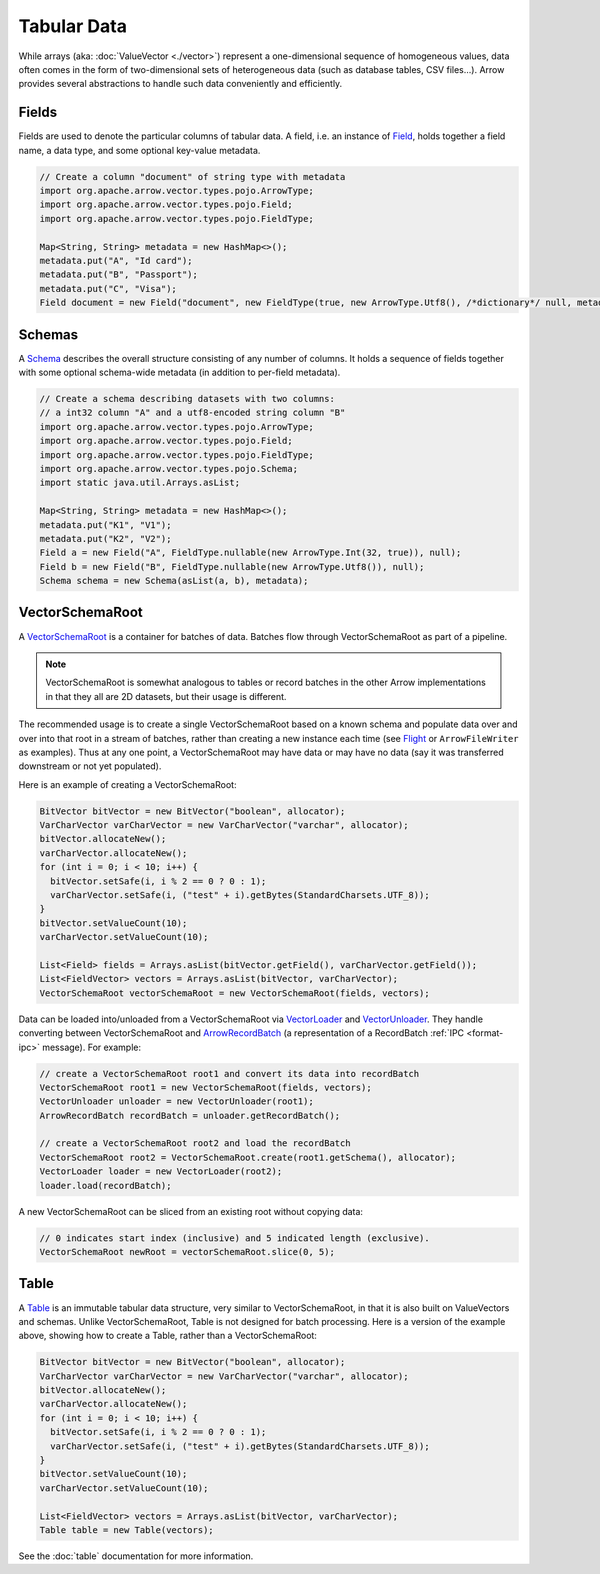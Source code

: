 .. Licensed to the Apache Software Foundation (ASF) under one
.. or more contributor license agreements.  See the NOTICE file
.. distributed with this work for additional information
.. regarding copyright ownership.  The ASF licenses this file
.. to you under the Apache License, Version 2.0 (the
.. "License"); you may not use this file except in compliance
.. with the License.  You may obtain a copy of the License at

..   http://www.apache.org/licenses/LICENSE-2.0

.. Unless required by applicable law or agreed to in writing,
.. software distributed under the License is distributed on an
.. "AS IS" BASIS, WITHOUT WARRANTIES OR CONDITIONS OF ANY
.. KIND, either express or implied.  See the License for the
.. specific language governing permissions and limitations
.. under the License.

============
Tabular Data
============

While arrays (aka: :doc:`ValueVector <./vector>`) represent a one-dimensional sequence of
homogeneous values, data often comes in the form of two-dimensional sets of
heterogeneous data (such as database tables, CSV files...). Arrow provides
several abstractions to handle such data conveniently and efficiently.

Fields
======

Fields are used to denote the particular columns of tabular data.
A field, i.e. an instance of `Field`_, holds together a field name, a data
type, and some optional key-value metadata.

.. code-block:: Java

    // Create a column "document" of string type with metadata
    import org.apache.arrow.vector.types.pojo.ArrowType;
    import org.apache.arrow.vector.types.pojo.Field;
    import org.apache.arrow.vector.types.pojo.FieldType;

    Map<String, String> metadata = new HashMap<>();
    metadata.put("A", "Id card");
    metadata.put("B", "Passport");
    metadata.put("C", "Visa");
    Field document = new Field("document", new FieldType(true, new ArrowType.Utf8(), /*dictionary*/ null, metadata), /*children*/ null);

Schemas
=======

A `Schema`_ describes the overall structure consisting of any number of columns. It holds a sequence of fields together
with some optional schema-wide metadata (in addition to per-field metadata).

.. code-block:: Java

    // Create a schema describing datasets with two columns:
    // a int32 column "A" and a utf8-encoded string column "B"
    import org.apache.arrow.vector.types.pojo.ArrowType;
    import org.apache.arrow.vector.types.pojo.Field;
    import org.apache.arrow.vector.types.pojo.FieldType;
    import org.apache.arrow.vector.types.pojo.Schema;
    import static java.util.Arrays.asList;

    Map<String, String> metadata = new HashMap<>();
    metadata.put("K1", "V1");
    metadata.put("K2", "V2");
    Field a = new Field("A", FieldType.nullable(new ArrowType.Int(32, true)), null);
    Field b = new Field("B", FieldType.nullable(new ArrowType.Utf8()), null);
    Schema schema = new Schema(asList(a, b), metadata);

VectorSchemaRoot
================

A `VectorSchemaRoot`_ is a container for batches of data. Batches flow through
VectorSchemaRoot as part of a pipeline.

.. note::

    VectorSchemaRoot is somewhat analogous to tables or record batches in the
    other Arrow implementations in that they all are 2D datasets, but their
    usage is different.

The recommended usage is to create a single VectorSchemaRoot based on a known
schema and populate data over and over into that root in a stream of batches,
rather than creating a new instance each time (see `Flight`_ or
``ArrowFileWriter`` as examples). Thus at any one point, a VectorSchemaRoot may
have data or may have no data (say it was transferred downstream or not yet
populated).

Here is an example of creating a VectorSchemaRoot:

.. code-block:: Java

    BitVector bitVector = new BitVector("boolean", allocator);
    VarCharVector varCharVector = new VarCharVector("varchar", allocator);
    bitVector.allocateNew();
    varCharVector.allocateNew();
    for (int i = 0; i < 10; i++) {
      bitVector.setSafe(i, i % 2 == 0 ? 0 : 1);
      varCharVector.setSafe(i, ("test" + i).getBytes(StandardCharsets.UTF_8));
    }
    bitVector.setValueCount(10);
    varCharVector.setValueCount(10);

    List<Field> fields = Arrays.asList(bitVector.getField(), varCharVector.getField());
    List<FieldVector> vectors = Arrays.asList(bitVector, varCharVector);
    VectorSchemaRoot vectorSchemaRoot = new VectorSchemaRoot(fields, vectors);

Data can be loaded into/unloaded from a VectorSchemaRoot via `VectorLoader`_
and `VectorUnloader`_.  They handle converting between VectorSchemaRoot and
`ArrowRecordBatch`_ (a representation of a RecordBatch :ref:`IPC <format-ipc>` 
message). For example:

.. code-block:: Java

    // create a VectorSchemaRoot root1 and convert its data into recordBatch
    VectorSchemaRoot root1 = new VectorSchemaRoot(fields, vectors);
    VectorUnloader unloader = new VectorUnloader(root1);
    ArrowRecordBatch recordBatch = unloader.getRecordBatch();

    // create a VectorSchemaRoot root2 and load the recordBatch
    VectorSchemaRoot root2 = VectorSchemaRoot.create(root1.getSchema(), allocator);
    VectorLoader loader = new VectorLoader(root2);
    loader.load(recordBatch);

A new VectorSchemaRoot can be sliced from an existing root without copying
data:

.. code-block:: Java

    // 0 indicates start index (inclusive) and 5 indicated length (exclusive).
    VectorSchemaRoot newRoot = vectorSchemaRoot.slice(0, 5);

Table
=====

A `Table`_ is an immutable tabular data structure, very similar to VectorSchemaRoot, in that it is also built on ValueVectors and schemas. Unlike VectorSchemaRoot, Table is not designed for batch processing. Here is a version of the example above, showing how to create a Table, rather than a VectorSchemaRoot:

.. code-block:: Java

    BitVector bitVector = new BitVector("boolean", allocator);
    VarCharVector varCharVector = new VarCharVector("varchar", allocator);
    bitVector.allocateNew();
    varCharVector.allocateNew();
    for (int i = 0; i < 10; i++) {
      bitVector.setSafe(i, i % 2 == 0 ? 0 : 1);
      varCharVector.setSafe(i, ("test" + i).getBytes(StandardCharsets.UTF_8));
    }
    bitVector.setValueCount(10);
    varCharVector.setValueCount(10);

    List<FieldVector> vectors = Arrays.asList(bitVector, varCharVector);
    Table table = new Table(vectors);

See the :doc:`table` documentation for more information.

.. _`ArrowRecordBatch`: https://arrow.apache.org/docs/java/reference/org/apache/arrow/vector/ipc/message/ArrowRecordBatch.html
.. _`Field`: https://arrow.apache.org/docs/java/reference/org/apache/arrow/vector/types/pojo/Field.html
.. _`Flight`: https://arrow.apache.org/docs/java/reference/org/apache/arrow/flight/package-summary.html
.. _`Schema`: https://arrow.apache.org/docs/java/reference/org/apache/arrow/vector/types/pojo/Schema.html
.. _`Table`: https://arrow.apache.org/docs/java/reference/org/apache/arrow/vector/table/Table.html
.. _`VectorLoader`: https://arrow.apache.org/docs/java/reference/org/apache/arrow/vector/VectorLoader.html
.. _`VectorSchemaRoot`: https://arrow.apache.org/docs/java/reference/org/apache/arrow/vector/VectorSchemaRoot.html
.. _`VectorUnloader`: https://arrow.apache.org/docs/java/reference/org/apache/arrow/vector/VectorUnloader.html
